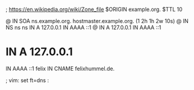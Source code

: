 ; https://en.wikipedia.org/wiki/Zone_file
$ORIGIN example.org.
$TTL 10

@       IN SOA   ns.example.org. hostmaster.example.org. (1 2h 1h 2w 10s)
@       IN NS    ns
ns      IN A     127.0.0.1
        IN AAAA  ::1
@       IN A     127.0.0.1
        IN AAAA  ::1
*       IN A     127.0.0.1
        IN AAAA  ::1
felix   IN CNAME felixhummel.de.

; vim: set ft=dns :
